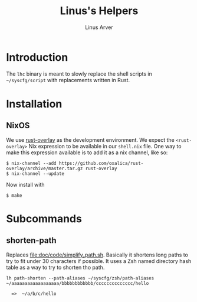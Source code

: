 #+TITLE: Linus's Helpers
#+AUTHOR: Linus Arver
#+PROPERTY: header-args :tangle no :noweb no-export

* Introduction

The ~lhc~ binary is meant to slowly replace the shell scripts in =~/syscfg/script= with replacements written in Rust.

* Installation

** NixOS

We use [[https://github.com/oxalica/rust-overlay][rust-overlay]] as the development environment. We expect the ~<rust-overlay>~ Nix expression to be available in our ~shell.nix~ file. One way to make this expression available is to add it as a nix channel, like so:

#+begin_src shell
$ nix-channel --add https://github.com/oxalica/rust-overlay/archive/master.tar.gz rust-overlay
$ nix-channel --update
#+end_src

Now install with

#+begin_src shell
$ make
#+end_src

* Subcommands

** shorten-path

Replaces [[file:doc/code/simplify_path.sh]]. Basically it shortens long paths to try to fit under 30 characters if possible. It uses a Zsh named directory hash table as a way to try to shorten tho path.

#+begin_src
lh path-shorten --path-aliases ~/syscfg/zsh/path-aliases ~/aaaaaaaaaaaaaaaaaa/bbbbbbbbbbbb/cccccccccccccc/hello

  =>  ~/a/b/c/hello
#+end_src
